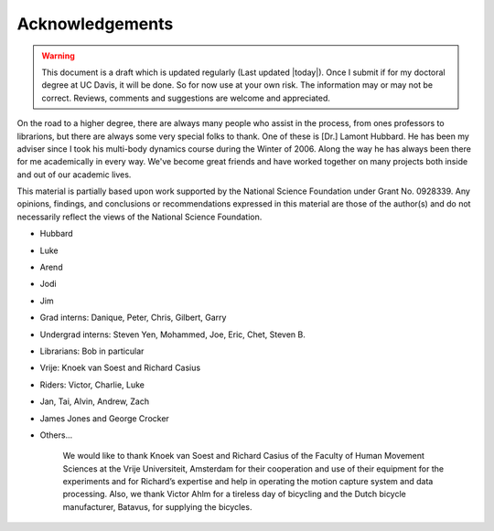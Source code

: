 ================
Acknowledgements
================

.. warning::

   This document is a draft which is updated regularly (Last updated |today|).
   Once I submit if for my doctoral degree at UC Davis, it will be done. So for
   now use at your own risk. The information may or may not be correct.
   Reviews, comments and suggestions are welcome and appreciated.

On the road to a higher degree, there are always many people who assist in the process,
from ones professors to librarions, but there are always some very special folks to thank.  
One of these is [Dr.] Lamont Hubbard.   He has been my adviser since I took his
multi-body dynamics course during the Winter of 2006.   Along the way he has 
always been there for me academically in every way.   We've become great friends
and have worked together on many projects both inside and out of our academic lives.

.. todo:: Add many other acknowledgements.
This material is partially based upon work supported by the National Science
Foundation under Grant No. 0928339. Any opinions, findings, and conclusions or
recommendations expressed in this material are those of the author(s) and do
not necessarily reflect the views of the National Science Foundation.

* Hubbard
* Luke
* Arend
* Jodi
* Jim
* Grad interns: Danique, Peter, Chris, Gilbert, Garry
* Undergrad interns: Steven Yen, Mohammed, Joe, Eric, Chet, Steven B.
* Librarians: Bob in particular
* Vrije: Knoek van Soest and Richard Casius
* Riders: Victor, Charlie, Luke
* Jan, Tai, Alvin, Andrew, Zach
* James Jones and George Crocker
* Others...

    We would like to thank Knoek van Soest and Richard Casius of the
    Faculty of Human Movement Sciences at the Vrije Universiteit,
    Amsterdam for their cooperation and use of their equipment for the
    experiments and for Richard’s expertise and help in operating the
    motion capture system and data processing. Also, we thank Victor
    Ahlm for a tireless day of bicycling and the Dutch bicycle
    manufacturer, Batavus, for supplying the bicycles.
